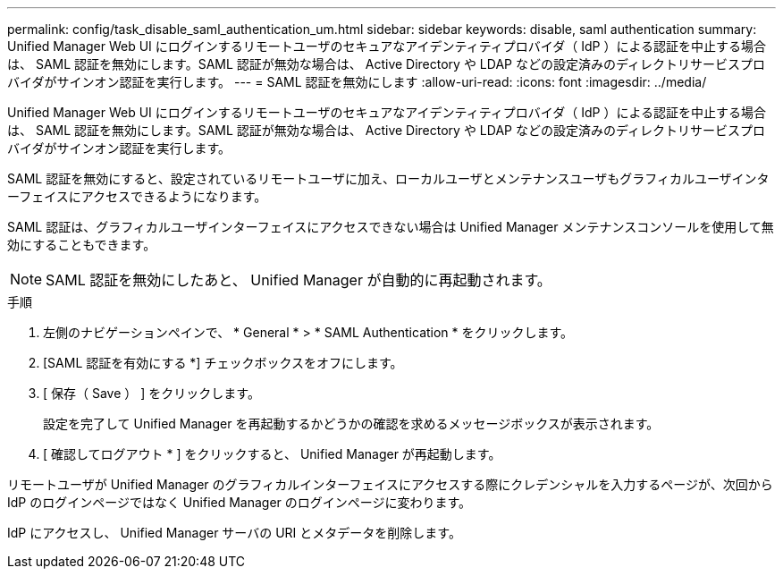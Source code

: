 ---
permalink: config/task_disable_saml_authentication_um.html 
sidebar: sidebar 
keywords: disable, saml authentication 
summary: Unified Manager Web UI にログインするリモートユーザのセキュアなアイデンティティプロバイダ（ IdP ）による認証を中止する場合は、 SAML 認証を無効にします。SAML 認証が無効な場合は、 Active Directory や LDAP などの設定済みのディレクトリサービスプロバイダがサインオン認証を実行します。 
---
= SAML 認証を無効にします
:allow-uri-read: 
:icons: font
:imagesdir: ../media/


[role="lead"]
Unified Manager Web UI にログインするリモートユーザのセキュアなアイデンティティプロバイダ（ IdP ）による認証を中止する場合は、 SAML 認証を無効にします。SAML 認証が無効な場合は、 Active Directory や LDAP などの設定済みのディレクトリサービスプロバイダがサインオン認証を実行します。

SAML 認証を無効にすると、設定されているリモートユーザに加え、ローカルユーザとメンテナンスユーザもグラフィカルユーザインターフェイスにアクセスできるようになります。

SAML 認証は、グラフィカルユーザインターフェイスにアクセスできない場合は Unified Manager メンテナンスコンソールを使用して無効にすることもできます。

[NOTE]
====
SAML 認証を無効にしたあと、 Unified Manager が自動的に再起動されます。

====
.手順
. 左側のナビゲーションペインで、 * General * > * SAML Authentication * をクリックします。
. [SAML 認証を有効にする *] チェックボックスをオフにします。
. [ 保存（ Save ） ] をクリックします。
+
設定を完了して Unified Manager を再起動するかどうかの確認を求めるメッセージボックスが表示されます。

. [ 確認してログアウト * ] をクリックすると、 Unified Manager が再起動します。


リモートユーザが Unified Manager のグラフィカルインターフェイスにアクセスする際にクレデンシャルを入力するページが、次回から IdP のログインページではなく Unified Manager のログインページに変わります。

IdP にアクセスし、 Unified Manager サーバの URI とメタデータを削除します。
